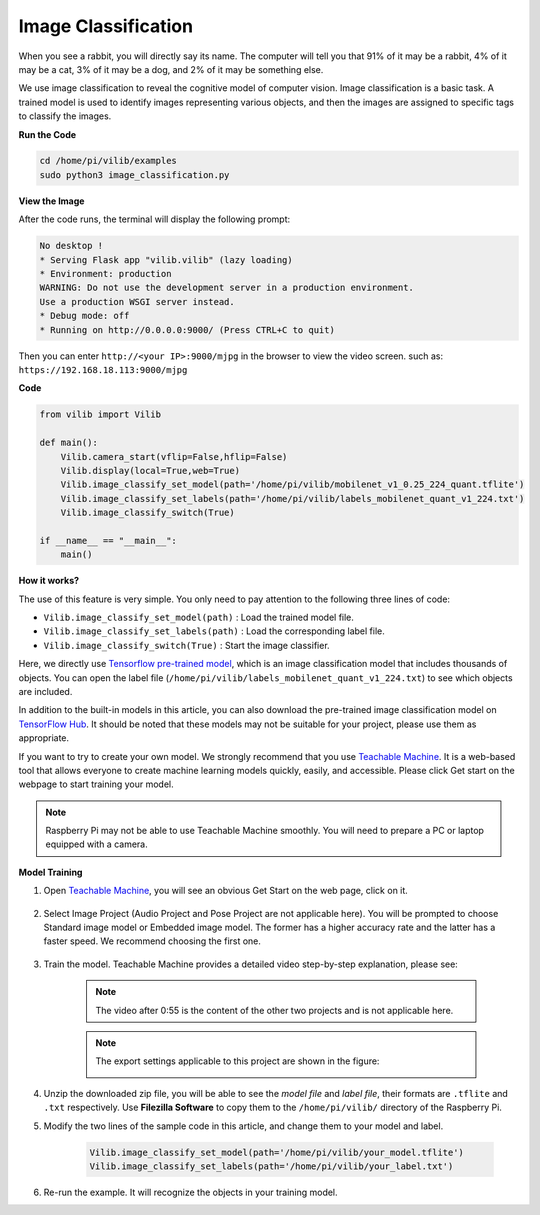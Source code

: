 Image Classification
====================

When you see a rabbit, you will directly say its name. The computer will tell you that 91% of it may be a rabbit, 4% of it may be a cat, 3% of it may be a dog, and 2% of it may be something else.

We use image classification to reveal the cognitive model of computer vision. Image classification is a basic task. A trained model is used to identify images representing various objects, and then the images are assigned to specific tags to classify the images.


.. image:: img/sp21bb.png



**Run the Code**

.. raw:: html

    <run></run>

.. code-block::

    cd /home/pi/vilib/examples
    sudo python3 image_classification.py

**View the Image**

After the code runs, the terminal will display the following prompt:

.. code-block::

    No desktop !
    * Serving Flask app "vilib.vilib" (lazy loading)
    * Environment: production
    WARNING: Do not use the development server in a production environment.
    Use a production WSGI server instead.
    * Debug mode: off
    * Running on http://0.0.0.0:9000/ (Press CTRL+C to quit)

Then you can enter ``http://<your IP>:9000/mjpg`` in the browser to view the video screen. such as:  ``https://192.168.18.113:9000/mjpg``

.. image:: img/display.png


**Code** 

.. code-block:: python

    from vilib import Vilib

    def main():
        Vilib.camera_start(vflip=False,hflip=False)
        Vilib.display(local=True,web=True)
        Vilib.image_classify_set_model(path='/home/pi/vilib/mobilenet_v1_0.25_224_quant.tflite')
        Vilib.image_classify_set_labels(path='/home/pi/vilib/labels_mobilenet_quant_v1_224.txt')
        Vilib.image_classify_switch(True)

    if __name__ == "__main__":
        main()

**How it works?** 

The use of this feature is very simple. You only need to pay attention to the following three lines of code:

* ``Vilib.image_classify_set_model(path)`` : Load the trained model file.
* ``Vilib.image_classify_set_labels(path)`` : Load the corresponding label file.
* ``Vilib.image_classify_switch(True)`` : Start the image classifier.


Here, we directly use `Tensorflow pre-trained model <https://www.tensorflow.org/lite/guide/hosted_models#image_classification>`_, which is an image classification model that includes thousands of objects.
You can open the label file (``/home/pi/vilib/labels_mobilenet_quant_v1_224.txt``) to see which objects are included.

In addition to the built-in models in this article, you can also download the pre-trained image classification model on `TensorFlow Hub <https://tfhub.dev/tensorflow/collections/lite/task-library/image-classifier/1>`_. It should be noted that these models may not be suitable for your project, please use them as appropriate.

If you want to try to create your own model. We strongly recommend that you use `Teachable Machine <https://teachablemachine.withgoogle.com/>`_. It is a web-based tool that allows everyone to create machine learning models quickly, easily, and accessible. Please click Get start on the webpage to start training your model.

.. note:: Raspberry Pi may not be able to use Teachable Machine smoothly. You will need to prepare a PC or laptop equipped with a camera.

**Model Training**

1. Open `Teachable Machine <https://teachablemachine.withgoogle.com/>`_, you will see an obvious Get Start on the web page, click on it.

    .. image:: img/tm1.png

2. Select Image Project (Audio Project and Pose Project are not applicable here). You will be prompted to choose Standard image model or Embedded image model. The former has a higher accuracy rate and the latter has a faster speed. We recommend choosing the first one.

    .. image:: img/tm2.png

    .. image:: img/tm3.png

3. Train the model. Teachable Machine provides a detailed video step-by-step explanation, please see:

    .. raw:: html

        <iframe width="640" height="360" src="https://www.youtube.com/embed/DFBbSTvtpy4" title="YouTube video player" frameborder="0" allow="accelerometer; autoplay; clipboard-write; encrypted-media; gyroscope; picture-in-picture" allowfullscreen></iframe>

    .. note:: The video after 0:55 is the content of the other two projects and is not applicable here.

    .. raw:: html

        <iframe width="640" height="360" src="https://www.youtube.com/embed/CO67EQ0ZWgA" title="YouTube video player" frameborder="0" allow="accelerometer; autoplay; clipboard-write; encrypted-media; gyroscope; picture-in-picture" allowfullscreen></iframe>

    .. raw:: html

        <iframe width="640" height="360" src="https://www.youtube.com/embed/n-zeeRLBgd0" title="YouTube video player" frameborder="0" allow="accelerometer; autoplay; clipboard-write; encrypted-media; gyroscope; picture-in-picture" allowfullscreen></iframe>

    .. note:: 

        The export settings applicable to this project are shown in the figure:

        .. image:: img/tm4.png

4. Unzip the downloaded zip file, you will be able to see the `model file` and `label file`, their formats are ``.tflite`` and ``.txt`` respectively. Use **Filezilla Software** to copy them to the ``/home/pi/vilib/`` directory of the Raspberry Pi.

5. Modify the two lines of the sample code in this article, and change them to your model and label.

    .. code-block:: python

        Vilib.image_classify_set_model(path='/home/pi/vilib/your_model.tflite')
        Vilib.image_classify_set_labels(path='/home/pi/vilib/your_label.txt')


6. Re-run the example. It will recognize the objects in your training model.